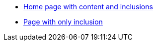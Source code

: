 * xref:index.adoc[Home page with content and inclusions]
* xref:includeunderscore.adoc[Page with only inclusion]
